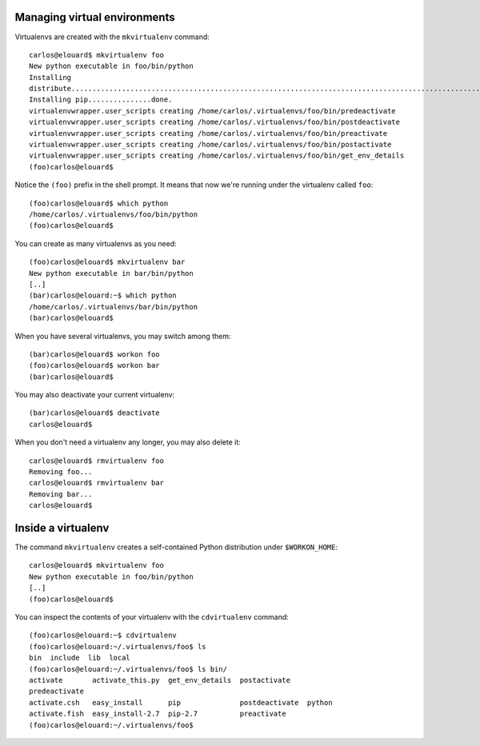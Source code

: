 Managing virtual environments
=============================

Virtualenvs are created with the ``mkvirtualenv`` command::

    carlos@elouard$ mkvirtualenv foo
    New python executable in foo/bin/python
    Installing
    distribute.............................................................................................................................................................................................done.
    Installing pip...............done.
    virtualenvwrapper.user_scripts creating /home/carlos/.virtualenvs/foo/bin/predeactivate
    virtualenvwrapper.user_scripts creating /home/carlos/.virtualenvs/foo/bin/postdeactivate
    virtualenvwrapper.user_scripts creating /home/carlos/.virtualenvs/foo/bin/preactivate
    virtualenvwrapper.user_scripts creating /home/carlos/.virtualenvs/foo/bin/postactivate
    virtualenvwrapper.user_scripts creating /home/carlos/.virtualenvs/foo/bin/get_env_details
    (foo)carlos@elouard$ 

Notice the ``(foo)`` prefix in the shell prompt. It means that now we're
running under the virtualenv called ``foo``::

    (foo)carlos@elouard$ which python
    /home/carlos/.virtualenvs/foo/bin/python
    (foo)carlos@elouard$ 

You can create as many virtualenvs as you need::

    (foo)carlos@elouard$ mkvirtualenv bar
    New python executable in bar/bin/python
    [..]
    (bar)carlos@elouard:~$ which python
    /home/carlos/.virtualenvs/bar/bin/python
    (bar)carlos@elouard$ 

When you have several virtualenvs, you may switch among them::

    (bar)carlos@elouard$ workon foo
    (foo)carlos@elouard$ workon bar
    (bar)carlos@elouard$ 

You may also deactivate your current virtualenv::

    (bar)carlos@elouard$ deactivate 
    carlos@elouard$ 

When you don't need a virtualenv any longer, you may also delete it::

    carlos@elouard$ rmvirtualenv foo
    Removing foo...
    carlos@elouard$ rmvirtualenv bar
    Removing bar...
    carlos@elouard$ 

Inside a virtualenv
===================

The command ``mkvirtualenv`` creates a self-contained Python
distribution under ``$WORKON_HOME``::

    carlos@elouard$ mkvirtualenv foo
    New python executable in foo/bin/python
    [..]
    (foo)carlos@elouard$

You can inspect the contents of your virtualenv with the
``cdvirtualenv`` command::

    (foo)carlos@elouard:~$ cdvirtualenv 
    (foo)carlos@elouard:~/.virtualenvs/foo$ ls
    bin  include  lib  local
    (foo)carlos@elouard:~/.virtualenvs/foo$ ls bin/
    activate       activate_this.py  get_env_details  postactivate
    predeactivate
    activate.csh   easy_install      pip              postdeactivate  python
    activate.fish  easy_install-2.7  pip-2.7          preactivate
    (foo)carlos@elouard:~/.virtualenvs/foo$ 
